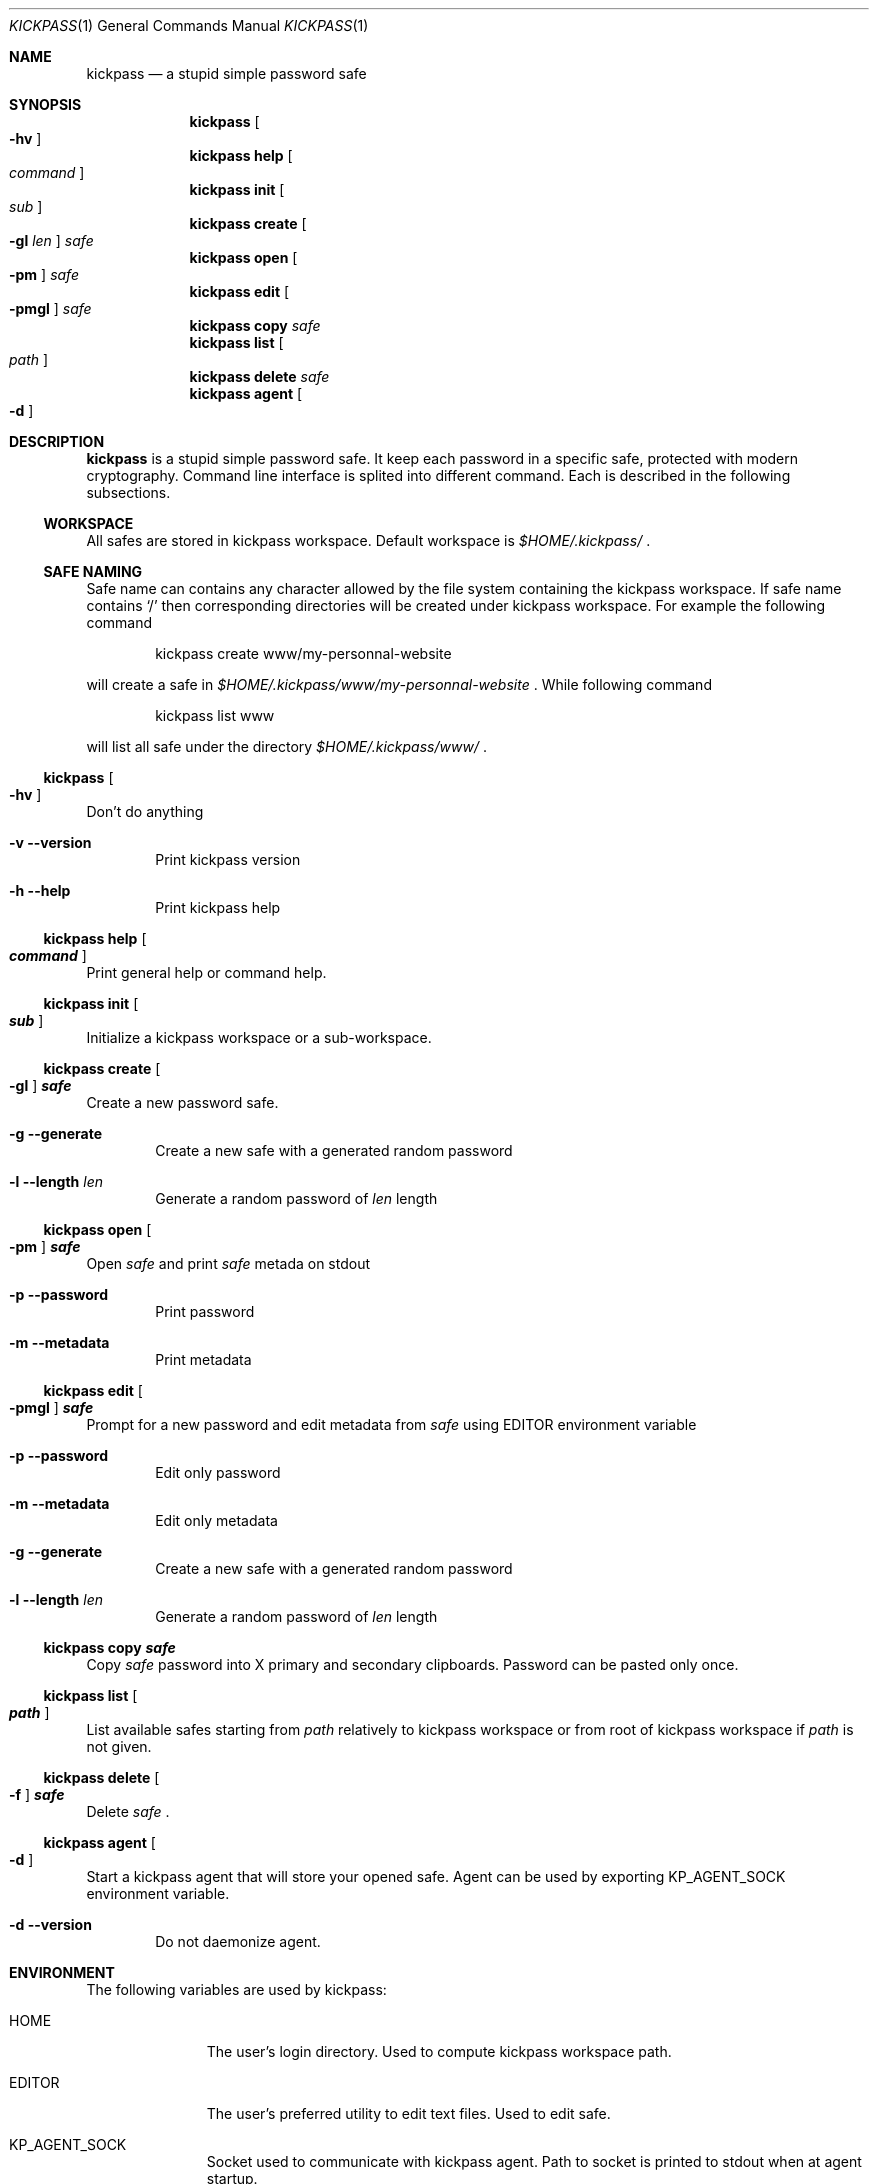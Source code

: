 .\"
.\" Copyright (c) 2015 Paul Fariello <paul@fariello.eu>
.\"
.\" Permission to use, copy, modify, and distribute this software for any
.\" purpose with or without fee is hereby granted, provided that the above
.\" copyright notice and this permission notice appear in all copies.
.\"
.\" THE SOFTWARE IS PROVIDED "AS IS" AND THE AUTHOR DISCLAIMS ALL WARRANTIES
.\" WITH REGARD TO THIS SOFTWARE INCLUDING ALL IMPLIED WARRANTIES OF
.\" MERCHANTABILITY AND FITNESS. IN NO EVENT SHALL THE AUTHOR BE LIABLE FOR
.\" ANY SPECIAL, DIRECT, INDIRECT, OR CONSEQUENTIAL DAMAGES OR ANY DAMAGES
.\" WHATSOEVER RESULTING FROM LOSS OF USE, DATA OR PROFITS, WHETHER IN AN
.\" ACTION OF CONTRACT, NEGLIGENCE OR OTHER TORTIOUS ACTION, ARISING OUT OF
.\" OR IN CONNECTION WITH THE USE OR PERFORMANCE OF THIS SOFTWARE.
.\"
.Dd $Mdocdate$
.Dt KICKPASS 1
.Os
.Sh NAME
.Nm kickpass
.Nd a stupid simple password safe
.Sh SYNOPSIS
.Nm kickpass Oo Fl hv Oc
.Nm kickpass Cm help Oo Ar command Oc
.Nm kickpass Cm init Oo Ar sub Oc
.Nm kickpass Cm create Oo Fl gl Ar len Oc Ar safe
.Nm kickpass Cm open Oo Fl pm Oc Ar safe
.Nm kickpass Cm edit Oo Fl pmgl Oc Ar safe
.Nm kickpass Cm copy Ar safe
.Nm kickpass Cm list Oo Ar path Oc
.Nm kickpass Cm delete Ar safe
.Nm kickpass Cm agent Oo Fl d Oc
.Sh DESCRIPTION
.Nm
is a stupid simple password safe. It keep each password in a specific
safe, protected with modern cryptography. Command line interface is splited
into different command. Each is described in the following subsections.
.Ss WORKSPACE
All safes are stored in kickpass workspace. Default workspace is
.Pa $HOME/.kickpass/
\&.
.Ss SAFE NAMING
Safe name can contains any character allowed by the file system containing the
kickpass workspace. If safe name contains
.Sq /
then corresponding directories will be created under kickpass workspace.
For example the following command
.Bd -literal -offset indent
kickpass create www/my-personnal-website
.Ed
.Pp
will create a safe in
.Pa $HOME/.kickpass/www/my-personnal-website
\&. While following command
.Bd -literal -offset indent
kickpass list www
.Ed
.Pp
will list all safe under the directory
.Pa $HOME/.kickpass/www/
\&.
.Ss Nm kickpass Oo Fl hv Oc
Don't do anything
.Bl -tag -width flag
.It Fl v Fl -version
Print kickpass version
.It Fl h Fl -help
Print kickpass help
.El
.Ss Nm kickpass Cm help Oo Ar command Oc
Print general help or command help.
.Ss Nm kickpass Cm init Oo Ar sub Oc
Initialize a kickpass workspace or a sub-workspace.
.Ss Nm kickpass Cm create Oo Fl gl Oc Ar safe
Create a new password safe.
.Bl -tag -width flag
.It Fl g Fl -generate
Create a new safe with a generated random password
.It Fl l Fl -length Ar len
Generate a random password of
.Ar len
length
.El
.Ss Nm kickpass Cm open Oo Fl pm Oc Ar safe
Open
.Ar safe
and print
.Ar safe
metada on stdout
.Bl -tag -width flag
.It Fl p Fl -password
Print password
.It Fl m Fl -metadata
Print metadata
.El
.Ss Nm kickpass Cm edit Oo Fl pmgl Oc Ar safe
Prompt for a new password and edit metadata from
.Ar safe
using
.Ev EDITOR
environment variable
.Bl -tag -width flag
.It Fl p Fl -password
Edit only password
.It Fl m Fl -metadata
Edit only metadata
.It Fl g Fl -generate
Create a new safe with a generated random password
.It Fl l Fl -length Ar len
Generate a random password of
.Ar len
length
.El
.Ss Nm kickpass Cm copy Ar safe
Copy
.Ar safe
password into X primary and secondary clipboards. Password can be pasted only
once.
.Ss Nm kickpass Cm list Oo Ar path Oc
List available safes starting from
.Ar path
relatively to kickpass workspace or from root of kickpass workspace if
.Ar path
is not given.
.Ss Nm kickpass Cm delete Oo Fl f Oc Ar safe
Delete
.Ar safe
\&.
.Ss Nm kickpass agent Oo Fl d Oc
Start a kickpass agent that will store your opened safe. Agent can be used by
exporting
.Ev KP_AGENT_SOCK
environment variable.
.Bl -tag -width flag
.It Fl d Fl -version
Do not daemonize agent.
.El
.Sh ENVIRONMENT
The following variables are used by kickpass:
.Bl -tag -width BLOCKSIZE
.It Ev HOME
The user's login directory. Used to compute kickpass workspace path.
.It Ev EDITOR
The user's preferred utility to edit text files. Used to edit safe.
.It Ev KP_AGENT_SOCK
Socket used to communicate with kickpass agent. Path to socket is printed to
stdout when at agent startup.
.El
.Sh FILES
The following files and directories are used by kickpass:
.Bl -tag -width BLOCKSIZE
.It Pa $HOME/.kickpass/
The kickpass working directory.
.El
.Sh EXAMPLES
Initialize a kickpass workspace.
.Bd -literal -offset indent
kickpass init
.Ed
Create a new safe with a random password.
.Bd -literal -offset indent
kickpass create -g www/my_safe
.Ed
Display safe content on stdout.
.Bd -literal -offset indent
kickpass open www/my_safe
.Ed
Edit a safe.
.Bd -literal -offset indent
kickpass edit www/my_safe
.Ed
Copy password contained in safe into X clipboards.
.Bd -literal -offset indent
kickpass copy www/my_safe
.Ed
.Sh AUTHORS
.Nm
is written by
.An Paul Fariello Aq Mt paul@fariello.eu
\&.
